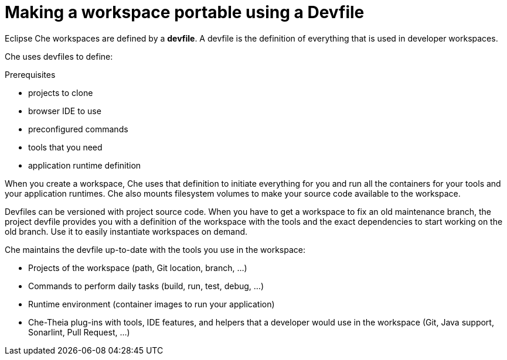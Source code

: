 :parent-context-of-making-a-workspace-portable-using-a-devfile: {context}

[id='making-a-workspace-portable-using-a-devfile_{context}']
= Making a workspace portable using a Devfile

:context: making-a-workspace-portable-using-a-devfile

Eclipse Che workspaces are defined by a *devfile*. A devfile is the definition of everything that is used in developer workspaces.

Che uses devfiles to define:

.Prerequisites

* projects to clone
* browser IDE to use
* preconfigured commands
* tools that you need
* application runtime definition

When you create a workspace, Che uses that definition to initiate everything for you and run all the containers for your tools and your application runtimes. Che also mounts filesystem volumes to make your source code available to the workspace.

Devfiles can be versioned with project source code. When you have to get a workspace to fix an old maintenance branch, the project devfile provides you with a definition of the workspace with the tools and the exact dependencies to start working on the old branch. Use it to easily instantiate workspaces on demand.

Che maintains the devfile up-to-date with the tools you use in the workspace:

* Projects of the workspace (path, Git location, branch, …)
* Commands to perform daily tasks (build, run, test, debug, …)
* Runtime environment (container images to run your application)
* Che-Theia plug-ins with tools, IDE features, and helpers that a developer would use in the workspace (Git, Java support, Sonarlint, Pull Request, …)

// include::proc_starting-a-workspace-with-a-devfile.adoc[leveloffset=+1]

// include::proc_writing-a-devfile-for-your-project.adoc[leveloffset=+1]

// include::ref_devfile-reference.adoc[leveloffset=+1]

// include::ref_devfile-samples.adoc[leveloffset=+1]

// include::proc_using-and-customizing-a-workspace-template-stack.adoc[leveloffset=+1]

// include::proc_exporting-a-workspace-with-a-che-factory.adoc[leveloffset=+1]

// include::proc_sharing-access-to-a-workspace.adoc[leveloffset=+1]


// .Related information

// * A bulleted list of links to other material closely related to the contents of the concept module.
// * For more details on writing assemblies, see the link:https://github.com/redhat-documentation/modular-docs#modular-documentation-reference-guide[Modular Documentation Reference Guide].
// * Use a consistent system for file names, IDs, and titles. For tips, see _Anchor Names and File Names_ in link:https://github.com/redhat-documentation/modular-docs#modular-documentation-reference-guide[Modular Documentation Reference Guide].

:context: {parent-context-of-making-a-workspace-portable-using-a-devfile}
